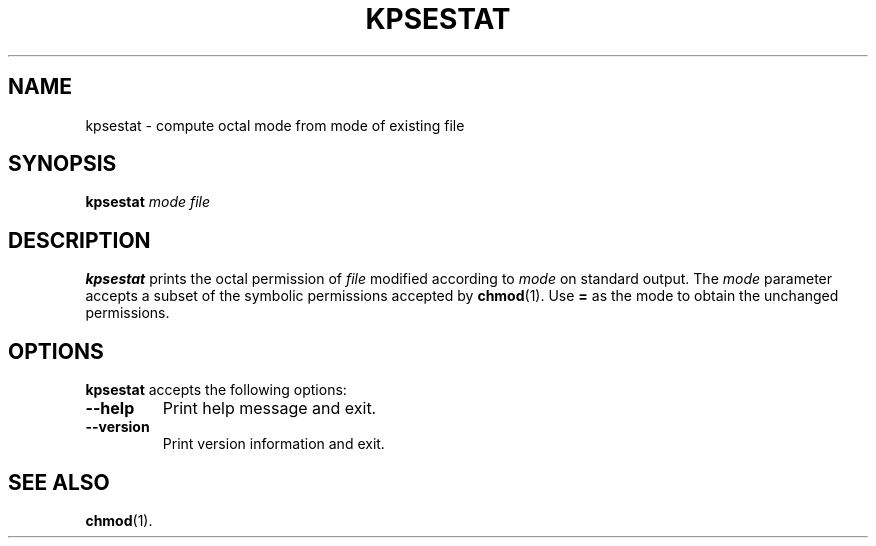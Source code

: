 .TH KPSESTAT 1 "1 March 2011" "Kpathsea 6.2.2"
.\"=====================================================================
.if n .ds MP MetaPost
.if t .ds MP MetaPost
.if n .ds MF Metafont
.if t .ds MF M\s-2ETAFONT\s0
.if t .ds TX \fRT\\h'-0.1667m'\\v'0.20v'E\\v'-0.20v'\\h'-0.125m'X\fP
.if n .ds TX TeX
.ie t .ds OX \fIT\v'+0.25m'E\v'-0.25m'X\fP for troff
.el .ds OX TeX for nroff
.\" the same but obliqued
.\" BX definition must follow TX so BX can use TX
.if t .ds BX \fRB\s-2IB\s0\fP\*(TX
.if n .ds BX BibTeX
.\" LX definition must follow TX so LX can use TX
.if t .ds LX \fRL\\h'-0.36m'\\v'-0.15v'\s-2A\s0\\h'-0.15m'\\v'0.15v'\fP\*(TX
.if n .ds LX LaTeX
.\"=====================================================================
.SH NAME
kpsestat \- compute octal mode from mode of existing file
.SH SYNOPSIS
.B kpsestat
.I mode
.I file
.\"=====================================================================
.SH DESCRIPTION
.B kpsestat
prints the octal permission of
.I file
modified according to
.I mode
on standard output.  The
.I mode
parameter accepts a subset of the symbolic permissions accepted by
.BR chmod (1).
Use
.B =
as the mode to obtain the unchanged permissions.
.\"=====================================================================
.SH OPTIONS
.B kpsestat
accepts the following options:
.TP
.B --help
Print help message and exit.
.TP
.B --version
Print version information and exit.
.\"=====================================================================
.SH "SEE ALSO"
.BR chmod (1).
